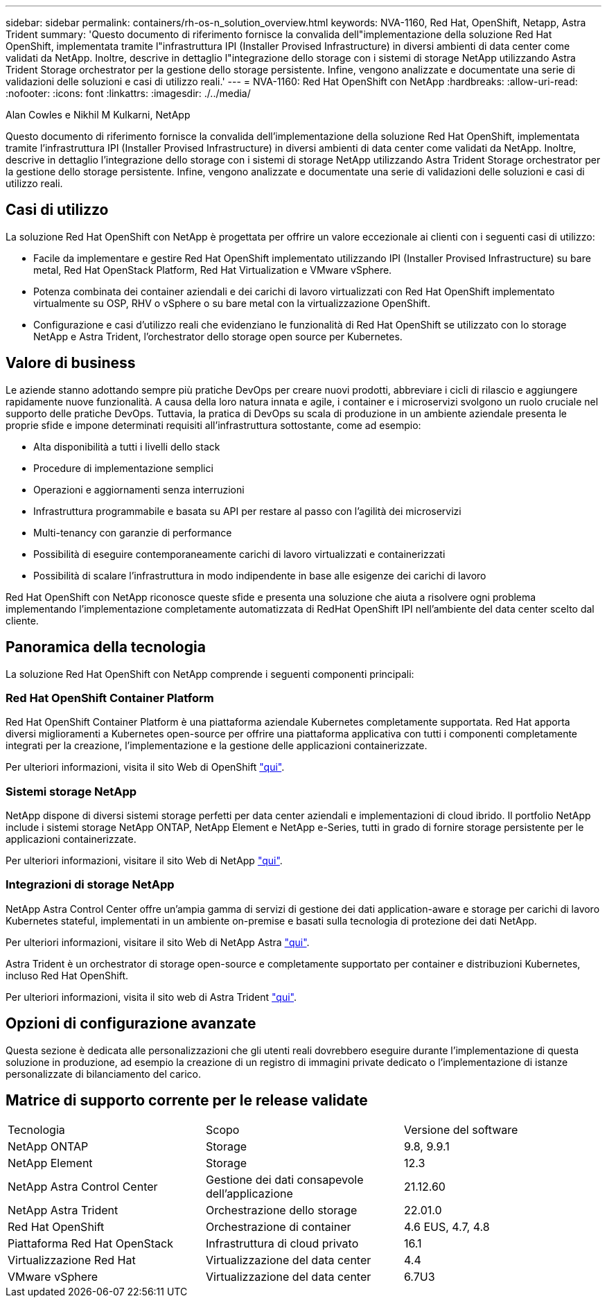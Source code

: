 ---
sidebar: sidebar 
permalink: containers/rh-os-n_solution_overview.html 
keywords: NVA-1160, Red Hat, OpenShift, Netapp, Astra Trident 
summary: 'Questo documento di riferimento fornisce la convalida dell"implementazione della soluzione Red Hat OpenShift, implementata tramite l"infrastruttura IPI (Installer Provised Infrastructure) in diversi ambienti di data center come validati da NetApp. Inoltre, descrive in dettaglio l"integrazione dello storage con i sistemi di storage NetApp utilizzando Astra Trident Storage orchestrator per la gestione dello storage persistente. Infine, vengono analizzate e documentate una serie di validazioni delle soluzioni e casi di utilizzo reali.' 
---
= NVA-1160: Red Hat OpenShift con NetApp
:hardbreaks:
:allow-uri-read: 
:nofooter: 
:icons: font
:linkattrs: 
:imagesdir: ./../media/


Alan Cowles e Nikhil M Kulkarni, NetApp

Questo documento di riferimento fornisce la convalida dell'implementazione della soluzione Red Hat OpenShift, implementata tramite l'infrastruttura IPI (Installer Provised Infrastructure) in diversi ambienti di data center come validati da NetApp. Inoltre, descrive in dettaglio l'integrazione dello storage con i sistemi di storage NetApp utilizzando Astra Trident Storage orchestrator per la gestione dello storage persistente. Infine, vengono analizzate e documentate una serie di validazioni delle soluzioni e casi di utilizzo reali.



== Casi di utilizzo

La soluzione Red Hat OpenShift con NetApp è progettata per offrire un valore eccezionale ai clienti con i seguenti casi di utilizzo:

* Facile da implementare e gestire Red Hat OpenShift implementato utilizzando IPI (Installer Provised Infrastructure) su bare metal, Red Hat OpenStack Platform, Red Hat Virtualization e VMware vSphere.
* Potenza combinata dei container aziendali e dei carichi di lavoro virtualizzati con Red Hat OpenShift implementato virtualmente su OSP, RHV o vSphere o su bare metal con la virtualizzazione OpenShift.
* Configurazione e casi d'utilizzo reali che evidenziano le funzionalità di Red Hat OpenShift se utilizzato con lo storage NetApp e Astra Trident, l'orchestrator dello storage open source per Kubernetes.




== Valore di business

Le aziende stanno adottando sempre più pratiche DevOps per creare nuovi prodotti, abbreviare i cicli di rilascio e aggiungere rapidamente nuove funzionalità. A causa della loro natura innata e agile, i container e i microservizi svolgono un ruolo cruciale nel supporto delle pratiche DevOps. Tuttavia, la pratica di DevOps su scala di produzione in un ambiente aziendale presenta le proprie sfide e impone determinati requisiti all'infrastruttura sottostante, come ad esempio:

* Alta disponibilità a tutti i livelli dello stack
* Procedure di implementazione semplici
* Operazioni e aggiornamenti senza interruzioni
* Infrastruttura programmabile e basata su API per restare al passo con l'agilità dei microservizi
* Multi-tenancy con garanzie di performance
* Possibilità di eseguire contemporaneamente carichi di lavoro virtualizzati e containerizzati
* Possibilità di scalare l'infrastruttura in modo indipendente in base alle esigenze dei carichi di lavoro


Red Hat OpenShift con NetApp riconosce queste sfide e presenta una soluzione che aiuta a risolvere ogni problema implementando l'implementazione completamente automatizzata di RedHat OpenShift IPI nell'ambiente del data center scelto dal cliente.



== Panoramica della tecnologia

La soluzione Red Hat OpenShift con NetApp comprende i seguenti componenti principali:



=== Red Hat OpenShift Container Platform

Red Hat OpenShift Container Platform è una piattaforma aziendale Kubernetes completamente supportata. Red Hat apporta diversi miglioramenti a Kubernetes open-source per offrire una piattaforma applicativa con tutti i componenti completamente integrati per la creazione, l'implementazione e la gestione delle applicazioni containerizzate.

Per ulteriori informazioni, visita il sito Web di OpenShift https://www.openshift.com["qui"].



=== Sistemi storage NetApp

NetApp dispone di diversi sistemi storage perfetti per data center aziendali e implementazioni di cloud ibrido. Il portfolio NetApp include i sistemi storage NetApp ONTAP, NetApp Element e NetApp e-Series, tutti in grado di fornire storage persistente per le applicazioni containerizzate.

Per ulteriori informazioni, visitare il sito Web di NetApp https://www.netapp.com["qui"].



=== Integrazioni di storage NetApp

NetApp Astra Control Center offre un'ampia gamma di servizi di gestione dei dati application-aware e storage per carichi di lavoro Kubernetes stateful, implementati in un ambiente on-premise e basati sulla tecnologia di protezione dei dati NetApp.

Per ulteriori informazioni, visitare il sito Web di NetApp Astra https://cloud.netapp.com/astra["qui"].

Astra Trident è un orchestrator di storage open-source e completamente supportato per container e distribuzioni Kubernetes, incluso Red Hat OpenShift.

Per ulteriori informazioni, visita il sito web di Astra Trident https://docs.netapp.com/us-en/trident/index.html["qui"].



== Opzioni di configurazione avanzate

Questa sezione è dedicata alle personalizzazioni che gli utenti reali dovrebbero eseguire durante l'implementazione di questa soluzione in produzione, ad esempio la creazione di un registro di immagini private dedicato o l'implementazione di istanze personalizzate di bilanciamento del carico.



== Matrice di supporto corrente per le release validate

|===


| Tecnologia | Scopo | Versione del software 


| NetApp ONTAP | Storage | 9.8, 9.9.1 


| NetApp Element | Storage | 12.3 


| NetApp Astra Control Center | Gestione dei dati consapevole dell'applicazione | 21.12.60 


| NetApp Astra Trident | Orchestrazione dello storage | 22.01.0 


| Red Hat OpenShift | Orchestrazione di container | 4.6 EUS, 4.7, 4.8 


| Piattaforma Red Hat OpenStack | Infrastruttura di cloud privato | 16.1 


| Virtualizzazione Red Hat | Virtualizzazione del data center | 4.4 


| VMware vSphere | Virtualizzazione del data center | 6.7U3 
|===